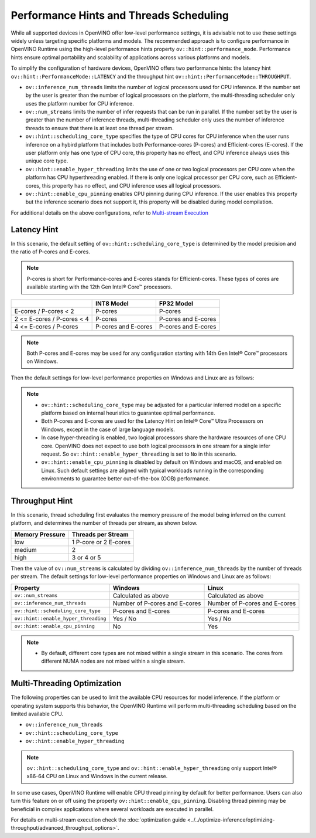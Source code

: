 
Performance Hints and Threads Scheduling
========================================

.. meta::
   :description: The Threads Scheduling of CPU plugin in OpenVINO™ Runtime
                 detects CPU architecture and sets low-level properties based
                 on performance hints automatically.

While all supported devices in OpenVINO offer low-level performance settings, it is advisable
not to use these settings widely unless targeting specific platforms and models. The recommended
approach is to configure performance in OpenVINO Runtime using the high-level performance hints
property ``ov::hint::performance_mode``. Performance hints ensure optimal portability and
scalability of applications across various platforms and models.

To simplify the configuration of hardware devices, OpenVINO offers two performance hints: the
latency hint ``ov::hint::PerformanceMode::LATENCY`` and the throughput hint
``ov::hint::PerformanceMode::THROUGHPUT``.

- ``ov::inference_num_threads`` limits the number of logical processors used for CPU inference.
  If the number set by the user is greater than the number of logical processors on the platform,
  the multi-threading scheduler only uses the platform number for CPU inference.
- ``ov::num_streams`` limits the number of infer requests that can be run in parallel.
  If the number set by the user is greater than the number of inference threads, multi-threading
  scheduler only uses the number of inference threads to ensure that there is at least one thread per stream.
- ``ov::hint::scheduling_core_type`` specifies the type of CPU cores for CPU inference when the user runs
  inference on a hybird platform that includes both Performance-cores (P-cores) and Efficient-cores (E-cores).
  If the user platform only has one type of CPU core, this property has no effect, and CPU inference always uses this unique core type.
- ``ov::hint::enable_hyper_threading`` limits the use of one or two logical processors per CPU
  core when the platform has CPU hyperthreading enabled.
  If there is only one logical processor per CPU core, such as Efficient-cores, this property has no effect, and CPU inference uses all logical processors.
- ``ov::hint::enable_cpu_pinning`` enables CPU pinning during CPU inference.
  If the user enables this property but the inference scenario does not support it, this property will be disabled during model compilation.

For additional details on the above configurations, refer to `Multi-stream Execution <https://docs.openvino.ai/2024/openvino-workflow/running-inference/inference-devices-and-modes/cpu-device.html#multi-stream-execution>`__

Latency Hint
###################################

In this scenario, the default setting of ``ov::hint::scheduling_core_type`` is determined by
the model precision and the ratio of P-cores and E-cores.

.. note::

    P-cores is short for Performance-cores and E-cores stands for Efficient-cores. These types of cores are available starting with the 12th Gen Intel® Core™ processors.

.. _Core Type Table of Latency Hint:
+----------------------------+---------------------+---------------------+
|                            | INT8 Model          | FP32 Model          |
+============================+=====================+=====================+
| E-cores / P-cores < 2      | P-cores             | P-cores             |
+----------------------------+---------------------+---------------------+
| 2 <= E-cores / P-cores < 4 | P-cores             | P-cores and E-cores |
+----------------------------+---------------------+---------------------+
| 4 <= E-cores / P-cores     | P-cores and E-cores | P-cores and E-cores |
+----------------------------+---------------------+---------------------+

.. note::

   Both P-cores and E-cores may be used for any configuration starting with 14th Gen Intel® Core™ processors on Windows.

Then the default settings for low-level performance properties on Windows and Linux are as follows:

+--------------------------------------+------------------------------------------------------------------------+--------------------------------------------------------------------+
| Property                             | Windows                                                                | Linux                                                              |
+======================================+========================================================================+===================================================================+
| ``ov::num_streams``                  | 1                                                                      | 1                                                                  |
+--------------------------------------+------------------------------------------------------------------------+--------------------------------------------------------------------+
| ``ov::inference_num_threads``        | is equal to the number of P-cores or P-cores+E-cores on one socket     | is equal to the number of P-cores or P-cores+E-cores on one socket |
+--------------------------------------+------------------------------------------------------------------------+--------------------------------------------------------------------+
| ``ov::hint::scheduling_core_type``   | `Core Type Table of Latency Hint`_                                     | `Core Type Table of Latency Hint`_                                 |
+--------------------------------------+------------------------------------------------------------------------+--------------------------------------------------------------------+
| ``ov::hint::enable_hyper_threading`` | No                                                                     | No                                                                 |
+--------------------------------------+------------------------------------------------------------------------+--------------------------------------------------------------------+
| ``ov::hint::enable_cpu_pinning``     | No / Not Supported                                                     | Yes except using P-cores and E-cores together                      |
+--------------------------------------+------------------------------------------------------------------------+--------------------------------------------------------------------+

.. note::

    - ``ov::hint::scheduling_core_type`` may be adjusted for a particular inferred model on a specific platform based on internal heuristics to guarantee optimal performance.
    - Both P-cores and E-cores are used for the Latency Hint on Intel® Core™ Ultra Processors on Windows, except in the case of large language models.
    - In case hyper-threading is enabled, two logical processors share the hardware resources of one CPU core. OpenVINO does not expect to use both logical processors in one stream for a single infer request. So ``ov::hint::enable_hyper_threading`` is set to ``No`` in this scenario.
    - ``ov::hint::enable_cpu_pinning`` is disabled by default on Windows and macOS, and enabled on Linux. Such default settings are aligned with typical workloads running in the corresponding environments to guarantee better out-of-the-box (OOB) performance.

Throughput Hint
######################################

In this scenario, thread scheduling first evaluates the memory pressure of the model being
inferred on the current platform, and determines the number of threads per stream, as shown below.

+-----------------+-----------------------+
| Memory Pressure | Threads per Stream    |
+=================+=======================+
| low             | 1 P-core or 2 E-cores |
+-----------------+-----------------------+
| medium          | 2                     |
+-----------------+-----------------------+
| high            | 3 or 4 or 5           |
+-----------------+-----------------------+

Then the value of ``ov::num_streams`` is calculated by dividing ``ov::inference_num_threads``
by the number of threads per stream. The default settings for low-level performance properties on Windows and Linux are as follows:

+--------------------------------------+-------------------------------+-------------------------------+
| Property                             | Windows                       | Linux                         |
+======================================+===============================+===============================+
| ``ov::num_streams``                  | Calculated as above           | Calculated as above           |
+--------------------------------------+-------------------------------+-------------------------------+
| ``ov::inference_num_threads``        | Number of P-cores and E-cores | Number of P-cores and E-cores |
+--------------------------------------+-------------------------------+-------------------------------+
| ``ov::hint::scheduling_core_type``   | P-cores and E-cores           | P-cores and E-cores           |
+--------------------------------------+-------------------------------+-------------------------------+
| ``ov::hint::enable_hyper_threading`` | Yes / No                      | Yes / No                      |
+--------------------------------------+-------------------------------+-------------------------------+
| ``ov::hint::enable_cpu_pinning``     | No                            | Yes                           |
+--------------------------------------+-------------------------------+-------------------------------+

.. note::

    - By default, different core types are not mixed within a single stream in this scenario. The cores from different NUMA nodes are not mixed within a single stream.

Multi-Threading Optimization
##############################################

The following properties can be used to limit the available CPU resources for model inference.
If the platform or operating system supports this behavior, the OpenVINO Runtime will perform multi-threading scheduling based on the limited available CPU.

- ``ov::inference_num_threads``
- ``ov::hint::scheduling_core_type``
- ``ov::hint::enable_hyper_threading``

.. tab-set::

   .. tab-item:: Python
      :sync: py

      .. doxygensnippet:: docs/articles_en/assets/snippets/multi_threading.py
         :language: python
         :fragment: [ov:intel_cpu:multi_threading:part0]

   .. tab-item:: C++
      :sync: cpp

      .. doxygensnippet:: docs/articles_en/assets/snippets/multi_threading.cpp
         :language: cpp
         :fragment: [ov:intel_cpu:multi_threading:part0]


.. note::

   ``ov::hint::scheduling_core_type`` and ``ov::hint::enable_hyper_threading`` only support Intel® x86-64 CPU on Linux and Windows in the current release.

In some use cases, OpenVINO Runtime will enable CPU thread pinning by default for better performance.
Users can also turn this feature on or off using the property ``ov::hint::enable_cpu_pinning``.
Disabling thread pinning may be beneficial in complex applications where several workloads are executed in parallel.

.. tab-set::

   .. tab-item:: Python
      :sync: py

      .. doxygensnippet:: docs/articles_en/assets/snippets/multi_threading.py
         :language: python
         :fragment: [ov:intel_cpu:multi_threading:part1]

   .. tab-item:: C++
      :sync: cpp

      .. doxygensnippet:: docs/articles_en/assets/snippets/multi_threading.cpp
         :language: cpp
         :fragment: [ov:intel_cpu:multi_threading:part1]


For details on multi-stream execution check the
:doc:`optimization guide <../../optimize-inference/optimizing-throughput/advanced_throughput_options>`.